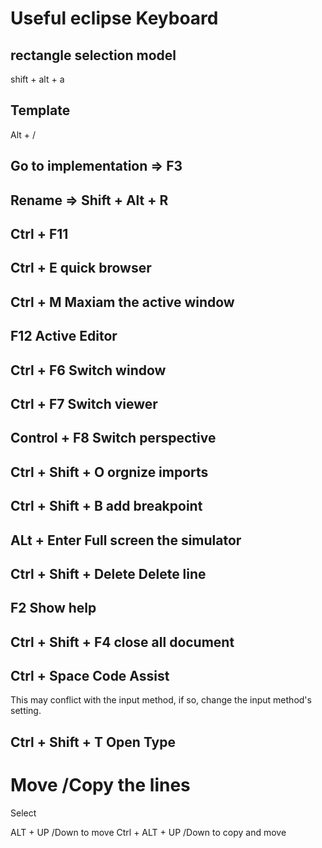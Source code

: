 * Useful eclipse Keyboard
** rectangle selection model

   shift + alt + a

** Template
   Alt + /

** Go to implementation => F3

** Rename => Shift + Alt + R

** Ctrl + F11
** Ctrl + E quick browser
** Ctrl + M Maxiam the active window
** F12 Active Editor
** Ctrl + F6 Switch window
** Ctrl + F7 Switch viewer
** Control + F8  Switch perspective
** Ctrl + Shift + O orgnize imports
** Ctrl + Shift + B add breakpoint
** ALt + Enter Full screen the simulator
** Ctrl + Shift + Delete Delete line
** F2 Show help
** Ctrl + Shift + F4 close all document
** Ctrl + Space Code Assist
This may conflict with the input method, if so, change the input method's
setting.

** Ctrl + Shift + T Open Type

* Move /Copy the lines
Select

ALT + UP /Down to move
Ctrl + ALT + UP /Down to copy and move
